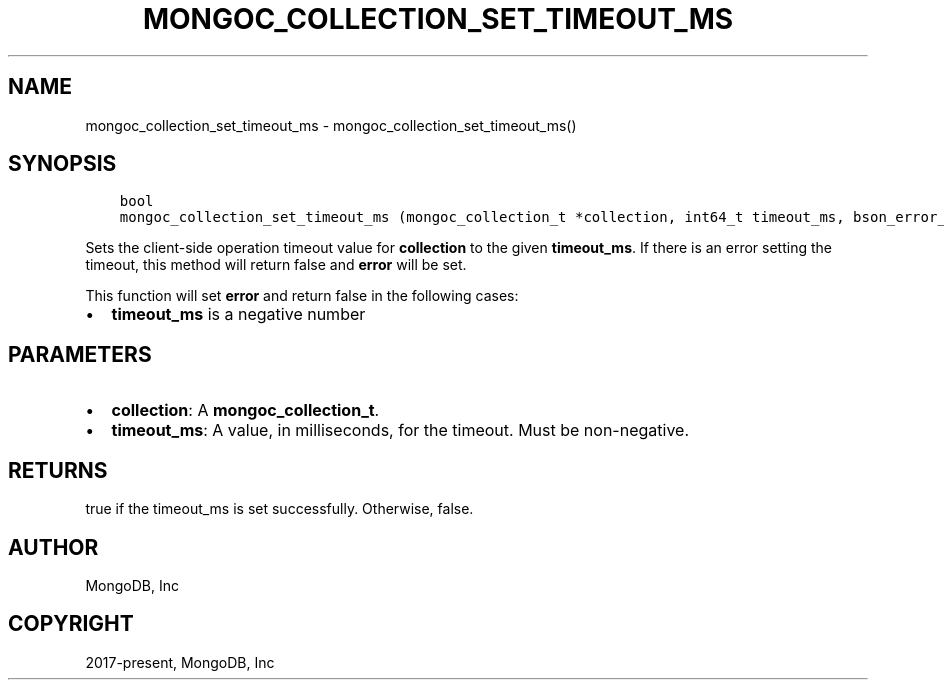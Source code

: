 .\" Man page generated from reStructuredText.
.
.TH "MONGOC_COLLECTION_SET_TIMEOUT_MS" "3" "Apr 08, 2021" "1.18.0-alpha" "libmongoc"
.SH NAME
mongoc_collection_set_timeout_ms \- mongoc_collection_set_timeout_ms()
.
.nr rst2man-indent-level 0
.
.de1 rstReportMargin
\\$1 \\n[an-margin]
level \\n[rst2man-indent-level]
level margin: \\n[rst2man-indent\\n[rst2man-indent-level]]
-
\\n[rst2man-indent0]
\\n[rst2man-indent1]
\\n[rst2man-indent2]
..
.de1 INDENT
.\" .rstReportMargin pre:
. RS \\$1
. nr rst2man-indent\\n[rst2man-indent-level] \\n[an-margin]
. nr rst2man-indent-level +1
.\" .rstReportMargin post:
..
.de UNINDENT
. RE
.\" indent \\n[an-margin]
.\" old: \\n[rst2man-indent\\n[rst2man-indent-level]]
.nr rst2man-indent-level -1
.\" new: \\n[rst2man-indent\\n[rst2man-indent-level]]
.in \\n[rst2man-indent\\n[rst2man-indent-level]]u
..
.SH SYNOPSIS
.INDENT 0.0
.INDENT 3.5
.sp
.nf
.ft C
bool
mongoc_collection_set_timeout_ms (mongoc_collection_t *collection, int64_t timeout_ms, bson_error_t *error)
.ft P
.fi
.UNINDENT
.UNINDENT
.sp
Sets the client\-side operation timeout value for \fBcollection\fP to the given \fBtimeout_ms\fP\&. If there is an error setting the timeout, this method will return false and \fBerror\fP will be set.
.sp
This function will set \fBerror\fP and return false in the following cases:
.INDENT 0.0
.IP \(bu 2
\fBtimeout_ms\fP is a negative number
.UNINDENT
.SH PARAMETERS
.INDENT 0.0
.IP \(bu 2
\fBcollection\fP: A \fBmongoc_collection_t\fP\&.
.IP \(bu 2
\fBtimeout_ms\fP: A value, in milliseconds, for the timeout. Must be non\-negative.
.UNINDENT
.SH RETURNS
.sp
true if the timeout_ms is set successfully. Otherwise, false.
.SH AUTHOR
MongoDB, Inc
.SH COPYRIGHT
2017-present, MongoDB, Inc
.\" Generated by docutils manpage writer.
.
